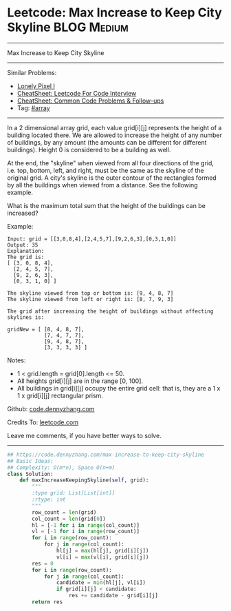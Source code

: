 * Leetcode: Max Increase to Keep City Skyline                   :BLOG:Medium:
#+STARTUP: showeverything
#+OPTIONS: toc:nil \n:t ^:nil creator:nil d:nil
:PROPERTIES:
:type:     array
:END:
---------------------------------------------------------------------
Max Increase to Keep City Skyline
---------------------------------------------------------------------
#+BEGIN_HTML
<a href="https://github.com/dennyzhang/code.dennyzhang.com/tree/master/problems/max-increase-to-keep-city-skyline"><img align="right" width="200" height="183" src="https://www.dennyzhang.com/wp-content/uploads/denny/watermark/github.png" /></a>
#+END_HTML
Similar Problems:
- [[https://code.dennyzhang.com/lonely-pixel-i][Lonely Pixel I]]
- [[https://cheatsheet.dennyzhang.com/cheatsheet-leetcode-A4][CheatSheet: Leetcode For Code Interview]]
- [[https://cheatsheet.dennyzhang.com/cheatsheet-followup-A4][CheatSheet: Common Code Problems & Follow-ups]]
- Tag: [[https://code.dennyzhang.com/tag/array][#array]]
---------------------------------------------------------------------
In a 2 dimensional array grid, each value grid[i][j] represents the height of a building located there. We are allowed to increase the height of any number of buildings, by any amount (the amounts can be different for different buildings). Height 0 is considered to be a building as well. 

At the end, the "skyline" when viewed from all four directions of the grid, i.e. top, bottom, left, and right, must be the same as the skyline of the original grid. A city's skyline is the outer contour of the rectangles formed by all the buildings when viewed from a distance. See the following example.

What is the maximum total sum that the height of the buildings can be increased?

Example:
#+BEGIN_EXAMPLE
Input: grid = [[3,0,8,4],[2,4,5,7],[9,2,6,3],[0,3,1,0]]
Output: 35
Explanation: 
The grid is:
[ [3, 0, 8, 4], 
  [2, 4, 5, 7],
  [9, 2, 6, 3],
  [0, 3, 1, 0] ]

The skyline viewed from top or bottom is: [9, 4, 8, 7]
The skyline viewed from left or right is: [8, 7, 9, 3]

The grid after increasing the height of buildings without affecting skylines is:

gridNew = [ [8, 4, 8, 7],
            [7, 4, 7, 7],
            [9, 4, 8, 7],
            [3, 3, 3, 3] ]
#+END_EXAMPLE

Notes:

- 1 < grid.length = grid[0].length <= 50.
- All heights grid[i][j] are in the range [0, 100].
- All buildings in grid[i][j] occupy the entire grid cell: that is, they are a 1 x 1 x grid[i][j] rectangular prism.

Github: [[https://github.com/dennyzhang/code.dennyzhang.com/tree/master/problems/max-increase-to-keep-city-skyline][code.dennyzhang.com]]

Credits To: [[https://leetcode.com/problems/max-increase-to-keep-city-skyline/description/][leetcode.com]]

Leave me comments, if you have better ways to solve.
---------------------------------------------------------------------

#+BEGIN_SRC python
## https://code.dennyzhang.com/max-increase-to-keep-city-skyline
## Basic Ideas:
## Complexity: O(m*n), Space O(n+m)
class Solution:
    def maxIncreaseKeepingSkyline(self, grid):
        """
        :type grid: List[List[int]]
        :rtype: int
        """
        row_count = len(grid)
        col_count = len(grid[0])
        hl = [-1 for i in range(col_count)]
        vl = [-1 for i in range(row_count)]
        for i in range(row_count):
            for j in range(col_count):
                hl[j] = max(hl[j], grid[i][j])
                vl[i] = max(vl[i], grid[i][j])
        res = 0
        for i in range(row_count):
            for j in range(col_count):
                candidate = min(hl[j], vl[i])
                if grid[i][j] < candidate:
                    res += candidate - grid[i][j]
        return res
#+END_SRC

#+BEGIN_HTML
<div style="overflow: hidden;">
<div style="float: left; padding: 5px"> <a href="https://www.linkedin.com/in/dennyzhang001"><img src="https://www.dennyzhang.com/wp-content/uploads/sns/linkedin.png" alt="linkedin" /></a></div>
<div style="float: left; padding: 5px"><a href="https://github.com/dennyzhang"><img src="https://www.dennyzhang.com/wp-content/uploads/sns/github.png" alt="github" /></a></div>
<div style="float: left; padding: 5px"><a href="https://www.dennyzhang.com/slack" target="_blank" rel="nofollow"><img src="https://www.dennyzhang.com/wp-content/uploads/sns/slack.png" alt="slack"/></a></div>
</div>
#+END_HTML
